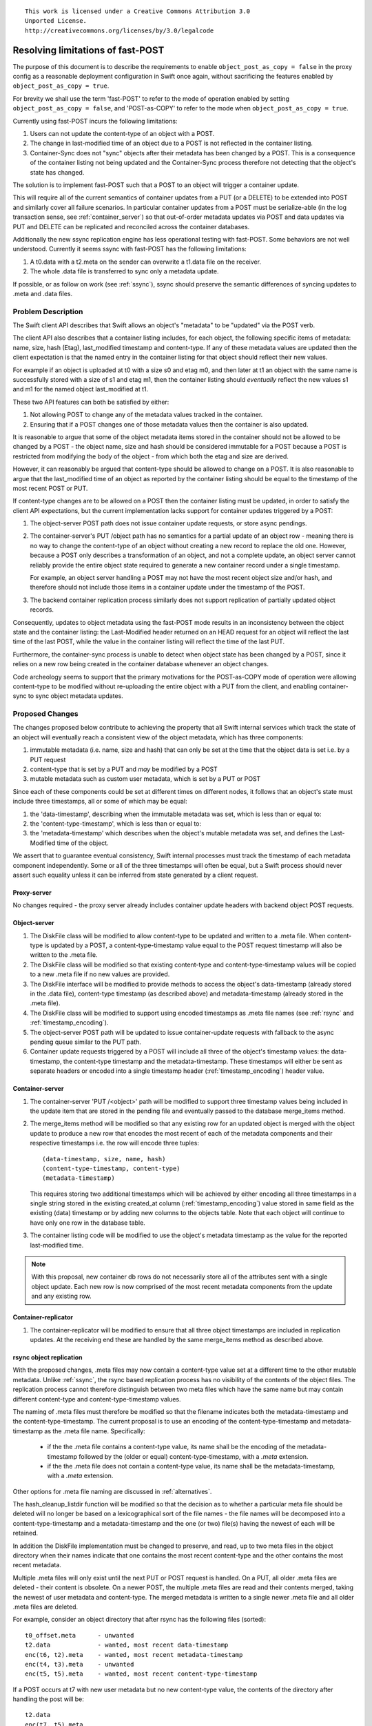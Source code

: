 ::

  This work is licensed under a Creative Commons Attribution 3.0
  Unported License.
  http://creativecommons.org/licenses/by/3.0/legalcode

..
  This template should be in ReSTructured text. Please do not delete
  any of the sections in this template.  If you have nothing to say
  for a whole section, just write: "None". For help with syntax, see
  http://sphinx-doc.org/rest.html To test out your formatting, see
  http://www.tele3.cz/jbar/rest/rest.html

=======================================
Resolving limitations of fast-POST
=======================================

The purpose of this document is to describe the requirements to enable
``object_post_as_copy = false`` in the proxy config as a
reasonable deployment configuration in Swift once again, without
sacrificing the features enabled by ``object_post_as_copy = true``.

For brevity we shall use the term 'fast-POST' to refer to the mode of operation
enabled by setting ``object_post_as_copy = false``, and 'POST-as-COPY' to refer
to the mode when ``object_post_as_copy = true``.

Currently using fast-POST incurs the following limitations:

#. Users can not update the content-type of an object with a POST.
#. The change in last-modified time of an object due to a POST is not reflected
   in the container listing.
#. Container-Sync does not "sync" objects after their metadata has been changed
   by a POST. This is a consequence of the container listing not being updated
   and the Container-Sync process therefore not detecting that the object's
   state has changed.

The solution is to implement fast-POST such that a POST to an object will
trigger a container update.

This will require all of the current semantics of container updates from a PUT
(or a DELETE) to be extended into POST and similarly cover all failure
scenarios.  In particular container updates from a POST must be serialize-able
(in the log transaction sense, see :ref:`container_server`) so that
out-of-order metadata updates via POST and data updates via PUT and DELETE can
be replicated and reconciled across the container databases.

Additionally the new ssync replication engine has less operational testing with
fast-POST.  Some behaviors are not well understood. Currently it seems ssync
with fast-POST has the following limitations:

#. A t0.data with a t2.meta on the sender can overwrite a t1.data file on the
   receiver.
#. The whole .data file is transferred to sync only a metadata update.

If possible, or as follow on work (see :ref:`ssync`), ssync should
preserve the semantic differences of syncing updates to .meta and .data
files.

Problem Description
===================

The Swift client API describes that Swift allows an object's "metadata" to be
"updated" via the POST verb.

The client API also describes that a container listing includes, for each
object, the following specific items of metadata: name, size, hash (Etag),
last_modified timestamp and content-type.  If any of these metadata values are
updated then the client expectation is that the named entry in the container
listing for that object should reflect their new values.

For example if an object is uploaded at t0 with a size s0 and etag m0, and then
later at t1 an object with the same name is successfully stored with a size of
s1 and etag m1, then the container listing should *eventually* reflect the new
values s1 and m1 for the named object last_modified at t1.

These two API features can both be satisfied by either:

#. Not allowing POST to change any of the metadata values tracked in the
   container.
#. Ensuring that if a POST changes one of those metadata values then the
   container is also updated.

It is reasonable to argue that some of the object metadata items stored in the
container should not be allowed to be changed by a POST - the object name, size
and hash should be considered immutable for a POST because a POST is restricted
from modifying the body of the object - from which both the etag and size are
derived.

However, it can reasonably be argued that content-type should be allowed to
change on a POST. It is also reasonable to argue that the last_modified time of
an object as reported by the container listing should be equal to the timestamp
of the most recent POST or PUT.

If content-type changes are to be allowed on a POST then the container listing
must be updated, in order to satisfy the client API expectations, but the
current implementation lacks support for container updates triggered by a POST:

#. The object-server POST path does not issue container update requests, or
   store async pendings.

#. The container-server's PUT /object path has no semantics for a
   partial update of an object row - meaning there is no way to change the
   content-type of an object without creating a new record to replace the
   old one. However, because a POST only describes a transformation of an
   object, and not a complete update, an object server cannot reliably provide
   the entire object state required to generate a new container record under a
   single timestamp.

   For example, an object server handling a POST may not have the most recent
   object size and/or hash, and therefore should not include those items in a
   container update under the timestamp of the POST.

#. The backend container replication process similarly does not support
   replication of partially updated object records.

Consequently, updates to object metadata using the fast-POST mode results in an
inconsistency between the object state and the container listing: the
Last-Modified header returned on an HEAD request for an object will reflect the
last time of the last POST, while the value in the container listing will
reflect the time of the last PUT.

Furthermore, the container-sync process is unable to detect when object state
has been changed by a POST, since it relies on a new row being created in the
container database whenever an object changes.

Code archeology seems to support that the primary motivations for the
POST-as-COPY mode of operation were allowing content-type to be
modified without re-uploading the entire object with a PUT from the client,
and enabling container-sync to sync object metadata updates.

Proposed Changes
================

The changes proposed below contribute to achieving the property that all Swift
internal services which track the state of an object will eventually reach a
consistent view of the object metadata, which has three components:

#. immutable metadata (i.e. name, size and hash) that can only be set at the
   time that the object data is set i.e. by a PUT request
#. content-type that is set by a PUT and *may* be modified by a POST
#. mutable metadata such as custom user metadata, which is set by a PUT or POST

Since each of these components could be set at different times on different
nodes, it follows that an object's state must include three timestamps, all or
some of which may be equal:

#. the 'data-timestamp', describing when the immutable metadata was set, which
   is less than or equal to:
#. the 'content-type-timestamp', which is less than or equal to:
#. the 'metadata-timestamp' which describes when the object's mutable metadata
   was set, and defines the Last-Modified time of the object.

We assert that to guarantee eventual consistency, Swift internal processes must
track the timestamp of each metadata component independently. Some or all of
the three timestamps will often be equal, but a Swift process should never
assert such equality unless it can be inferred from state generated by a client
request.

Proxy-server
------------

No changes required - the proxy server already includes container update
headers with backend object POST requests.

Object-server
-------------

#. The DiskFile class will be modified to allow content-type to
   be updated and written to a .meta file. When content-type is updated by a
   POST, a content-type-timestamp value equal to the POST request timestamp
   will also be written to the .meta file.
#. The DiskFile class will be modified so that existing content-type and
   content-type-timestamp values will be copied to a new .meta file if no new
   values are provided.
#. The DiskFile interface will be modified to provide methods to access the
   object's data-timestamp (already stored in the .data file), content-type
   timestamp (as described above) and metadata-timestamp (already stored in the
   .meta file).
#. The DiskFile class will be modified to support using encoded timestamps as
   .meta file names (see :ref:`rsync` and :ref:`timestamp_encoding`).
#. The object-server POST path will be updated to issue container-update
   requests with fallback to the async pending queue similar to the PUT path.
#. Container update requests triggered by a POST will include all three of
   the object's timestamp values: the data-timestamp, the content-type
   timestamp and the metadata-timestamp. These timestamps will either be sent
   as separate headers or encoded into a single timestamp header
   (:ref:`timestamp_encoding`) header value.

.. _container_server:

Container-server
----------------

#. The container-server 'PUT /<object>' path will be modified to support three
   timestamp values being included in the update item that are stored in the
   pending file and eventually passed to the database merge_items method.
#. The merge_items method will be modified so that any existing row for an
   updated object is merged with the object update to produce a new row that
   encodes the most recent of each of the metadata components and their
   respective timestamps i.e. the row will encode three tuples::

    (data-timestamp, size, name, hash)
    (content-type-timestamp, content-type)
    (metadata-timestamp)

   This requires storing two additional timestamps which will be achieved by
   either encoding all three timestamps in a single string stored in the
   existing created_at column (:ref:`timestamp_encoding`) value stored in same
   field as the existing (data) timestamp or by adding new columns to the
   objects table. Note that each object will continue to have only one row in
   the database table.

#. The container listing code will be modified to use the object's metadata
   timestamp as the value for the reported last-modified time.

.. note::
   With this proposal, new container db rows do not necessarily store all of
   the attributes sent with a single object update. Each new row is now
   comprised of the most recent metadata components from the update and any
   existing row.


Container-replicator
--------------------

#. The container-replicator will be modified to ensure that all three object
   timestamps are included in replication updates. At the receiving end these
   are handled by the same merge_items method as described above.

.. _rsync:

rsync object replication
------------------------

With the proposed changes, .meta files may now contain a content-type value set
at a different time to the other mutable metadata. Unlike :ref:`ssync`, the
rsync based replication process has no visibility of the contents of the object
files. The replication process cannot therefore distinguish between two meta
files which have the same name but may contain different content-type and
content-type-timestamp values.

The naming of .meta files must therefore be modified so that the filename
indicates both the metadata-timestamp and the content-type-timestamp. The
current proposal is to use an encoding of the content-type-timestamp and
metadata-timestamp as the .meta file name. Specifically:

 * if the the .meta file contains a content-type value, its name shall be
   the encoding of the metadata-timestamp followed by the (older or equal)
   content-type-timestamp, with a `.meta` extension.
 * if the the .meta file does not contain a content-type value, its name shall
   be the metadata-timestamp, with a `.meta` extension.

Other options for .meta file naming are discussed in :ref:`alternatives`.

The hash_cleanup_listdir function will be modified so that the decision as to
whether a particular meta file should be deleted will no longer be based on a
lexicographical sort of the file names - the file names will be decomposed into
a content-type-timestamp and a metadata-timestamp and the one (or two) file(s)
having the newest of each will be retained.

In addition the DiskFile implementation must be changed to preserve, and read,
up to two meta files in the object directory when their names indicate that one
contains the most recent content-type and the other contains the most recent
metadata.

Multiple .meta files will only exist until the next PUT or POST request is
handled. On a PUT, all older .meta files are deleted - their content is
obsolete. On a newer POST, the multiple .meta files are read and their contents
merged, taking the newest of user metadata and content-type. The merged
metadata is written to a single newer .meta file and all older .meta files are
deleted.

For example, consider an object directory that after rsync has the following
files (sorted)::

    t0_offset.meta      - unwanted
    t2.data             - wanted, most recent data-timestamp
    enc(t6, t2).meta    - wanted, most recent metadata-timestamp
    enc(t4, t3).meta    - unwanted
    enc(t5, t5).meta    - wanted, most recent content-type-timestamp

If a POST occurs at t7 with new user metadata but no new content-type value,
the contents of the directory after handling the post will be::

    t2.data
    enc(t7, t5).meta

Note that the when an object merges content-type and metadata-timestamp from
two .meta files, it is reconstructing the same state that will already have
been propagated to container servers. There is no need for object servers to
send container updates in response to replication events (i.e. no change to
current behavior in that respect).

.. _ssync:

Updates to ssync
----------------

Additionally we should endeavor to enumerate the required changes to ssync to
support the preservation of semantic difference between a POST and PUT.  For
example:

#. The missing check request sent by the ssync_sender should include enough
   information for the ssync_receiver to determine which of the object's state
   is out of date i.e. none, some or all of data, content-type and metadata.
#. The missing check response from ssync_receiver should include enough
   information for the ssync_sender to differentiate between a hash that
   is "missing" and out-of-date content-type and/or metadata update.
#. When handling ssync_sender's send_list during the UPDATES portion, in
   addition to sending PUT and DELETE requests the sender should be able
   to send a pure metadata POST update
#. The ssync_receiver's updates method must be prepared to dispatch POST
   requests to the underlying object-server app in addition to PUT and
   DELETE requests.

The current ssync implementation seems to indicate that it was originally
intended to be optimized for the default POST-as-COPY configuration, and it
does not handle some corner cases with fast-POST as well as rsync replication.
Because ssync is still described as experimental, improving ssync support
should not be a requirement for resolving the current limitations of fast-POST
for rsync deployments.  However ssync is still actively being developed and
improved, and remains a key component to a number of other efforts improve and
enhance Swift.  Full ssync support for fast-POST should be a requirement for
making fast-POST the default.

.. _container-sync:

Container Sync
--------------

Container Sync will require both the ability to discover that an
object has changed, and the ability to request that object.

Because each object update via fast-POST will trigger a container
update, there will be a new row (and timestamp) in the container
databases for every update to an object (just like with POST-as-COPY
today!)

The metadata-timestamp in the database will reflect a complete version
of an object and metadata transformation.  The exact version of the
object retrieved can be verified with X-Backend-Timestamp.

.. _x-newest:

X-Newest
--------

X-Newest should be updated to use X-Backend-Timestamp.

.. note::

    We should fix the sync daemon from using the row[‘created_at’] value
    to set the x-timestamp of the object PUT to the peer container, and
    have it instead use the X-Timestamp from the object being synced.

.. _timestamp_encoding:

Multiple Timestamp Encoding
---------------------------

If required, multiple timestamps t0, t1 ... will be encoded into a single
timestamp string having the form::

  <t0[_offset]>[<+/-><offset_to_t1>[<+/-><offset_to_t2>]]

where:

* t0 may include an offset, if non-zero, with leading zero's removed from the
  offset, e.g. 1234567890.12345_2
* offset_to_t1 is the difference in units of 10 microseconds between t0 and
  t1, in hex, if non-zero
* offset_to_t2 is the difference in units of 10 microseconds between t1 and
  t2, in hex, if non-zero

An example of encoding three monotonically increasing timestamps would be::

  1234567890.12345_2+9f3c+aa322

An example of encoding of three equal timestamps would be::

  1234567890.12345_2

i.e. identical to the shortened form of t0.

An example of encoding two timestamps where the second is older would be::

  1234567890.12345_2-9f3c

Note that a lexicographical sort of encoded timestamps is not required to
result in any chronological ordering.


Example Scenarios
=================

In the following examples we attempt to enumerate various failure conditions
that would require making decisions about how the implementation serializes or
merges out-of-order metadata updates.

These examples use the current proposal for encoding multiple timestamps
:ref:`timestamp_encoding` in .meta file names and in the container db
`created_at` column. For simplicity we use the shorthand `t2-t1` to represent
the encoding of timestamps t2 and t1 in this form, but note that the `-t1` part
is in fact a time difference and not the absolute value of the t2 timestamp.

(The exact format of the .meta file name is still being discussed.)

Consider initial state for an object that was PUT at time t1::

  Obj server  1,2,3: /t1.data {etag=m1, size=s1, c_type=c1}
  Cont server 1,2,3: {ts=t1, etag=m1, size=s1, c_type=c1}

Happy Path
----------

All servers initially consistent, successful fast-POST at time t2 that
modifies an object’s content-type. When all is well our object
servers will end up in a consistent state::

  Obj server 1,2,3: /t1.data {etag=m1, size=s1, c_type=c1}
                    /t2+t2.meta {c_type=c2}

The proposal is for the fast-POST to trigger a container update that is
a combination of the existing metadata from the .data file and the new
content-type::

  Cont server 1,2,3: {ts=t1+t2+t2, etag=m1, size=s1, c_type=c2}


.. note::

    A container update will be issued for every POST even if the
    content-type is not updated to ensure that the container listing
    last-modified time is consistent with the object state, and to ensure
    that a new row is created for container sync.

Now consider some failure scenarios...

Object node down
----------------

In this case only a subset of object nodes would receive the metadata
update::

  Obj server 1,2: /t1.data {etag=m1, size=s1, c_type=c1}
                  /t2+t2.meta {c_type=c2}
  Obj server   3: /t1.data {etag=m1, size=s1, c_type=c1}

Normal object replication will copy the metadata update t2 to the failed object
server 3, bringing its state in line with the other object servers.

Because the failed object node would not have updated it's respective
container server, that will be out of date as well::

  Cont server 1,2: {ts=t1+t2+t2, etag=m1, size=s1, c_type=c2}
  Cont server   3: {ts=t1, etag=m1, size=s1, c_type=c1}

During replication, row merging on server 3 would merge the content-type update
at t2 with the existing row to create a new row identical to that on servers 1
and 2..

Container update fails
----------------------

If a container server is offline while an object server is handling a POST then
the object server will store an async_pending of the update record in the same
as for PUTs and DELETEs.

Object node missing .data file
------------------------------

POST will return 404 and not process the request if the object does not
exist::

  Obj server 1,2: /t1.data {etag=m1, size=s1, c_type=c1}
                  /t2+t2.meta {c_type=c2}
  Obj server   3: 404

After object replication the object servers should have the same files. This
requires no change to rsync replication. ssync replication will be modified to
send a PUT with t1 (including content-type=c1) followed by a POST with t2
(including content-type=c2), i.e. ssync will replicate the requests received by
the healthy servers.

Object node stale .data file
----------------------------

If one object server has an older .data file then the composite timestamp sent
with it's container update will not match that of the other nodes::

  Obj server 1,2: /t1.data {etag=m1, size=s1, c_type=c1}
                  /t2+t2.meta {c_type=c2}
  Obj server   3: /t0.data {etag=m0, size=s0, c_type=c0}
                  /t2+t2.meta {c_type=c2}

After object replication the object servers should have the same files. This
requires no change to rsync replication. ssync replication will be modified to
send a PUT with t1, i.e. ssync will replicate the request missed by the failed
server.

Assuming container server 3 was also out of date, the container row will be
updated to::

  Cont server 1,2: {ts=t1+t2+t2, etag=m1, size=s1, c_type=c2}
  Cont server   3: {ts=t0+t2+t2, etag=m0, size=s0, c_type=c2}

During container replication on server 3, row merging will apply the later data
timestamp at t1 to the existing row to create a new row that matches servers 2
and 3.

Assuming container server 3 was also up to date, the container row will be
updated to::

  Cont server 1,2: {ts=t1+t2+t2, etag=m1, size=s1, c_type=c2}
  Cont server   3: {ts=t1+t2+t2, etag=m1, size=s1, c_type=c2}

Note that in this case the row merging has applied the content-type from the
update but ignored the immutable metadata from the update which is older than
the values in the existing db row.

Newest .data file node down
---------------------------

If none of the nodes that have the t1 .data file are available to handle the
POST at the time of the client request the the metadata may only be applied on
nodes having a stale .data file::

  Obj server 1,2: /t0.data {etag=m0, size=s0, c_type=c0}
                  /t2+t2.meta {c_type=c2}
  Obj server   3: /t1.data {etag=m1, size=s1, c_type=c1}

Object replication will eventually make the object servers consistent.

The containers may be similarly inconsistent::

  Cont server 1,2: {ts=t0+t2+t2, etag=m0, size=s0, c_type=c2}
  Cont server   3: {ts=t1, etag=m1, size=s1, c_type=c1}

During container replication on server 3, row merging will apply the
content-type update at t2 to the existing row but ignore the data-timestamp and
immutable metadata, since the existing row on server 3 has newer data
timestamp.

During replication on container servers 1 and 2, row merging will apply the
data-timestamp and immutable metadata updates from server 3 but ignore the
content-type update since they have a newer content-type-timestamp.

Additional POSTs with Content-Type to overwrite metadata
--------------------------------------------------------

If the initial state already includes a metadata update, the content-type may
have been overridden::

  Obj server 1,2,3: /t1.data {etag=m1, size=s1, c_type=c1}
                    /t2+t2.meta {c_type=c2}

In this case the container's would also reflect the content-type of the
metadata update::

  Cont server 1,2,3: {ts=t1+t2+t2, etag=m1, size=s1, c_type=c2}

When another POST occurs at t3 which includes a content-type update, the final
state of the object server would overwrite the last metadata update entirely::

  Obj server 1,2,3: /t1.data {etag=m1, size=s1, c_type=c1}
                    /t3+t3.meta {c_type=c3}


Additional POSTs without Content-Type to overwrite metadata
-----------------------------------------------------------

If the initial state already includes a metadata update, the content-type may
have been overridden::

  Obj server 1,2,3: /t1.data {etag=m1, size=s1, c_type=c1}
                    /t2+t2.meta {c_type=c2}

In this case the container's would also reflect the content-type of the
metadata update::

  Cont server 1,2,3: {ts=t1+t2+t2, etag=m1, size=s1, c_type=c2}

When another POST occurs at t3 which does not include a content-type update,
the object server will merge its current record of the content-type with the
new metadata and store in a new .meta file, the name of which indicates that it
contains state modified at two separate times::

  Obj server 1,2,3: /t1.data {etag=m1, size=s1, c_type=c1}
                    /t3-t2.meta {c_type=c2}

The container server updates will now encode three timestamps which will cause
row merging on the container servers to apply the metadata-timestamp to their
existing rows and create a new row for the object::

  Cont server 1,2,3: {ts=t1+t2+t3, etag=m1, size=s1, c_type=c2}


Resolving conflicts with multiple metadata overwrites
-----------------------------------------------------

If a previous content-type update is not consistent across all nodes then a
subsequent metadata update at t3 that does not include a content-type value
will result in divergent metadata sets across the nodes::

  Obj server 1,2: /t1.data {etag=m1, size=s1, c_type=c1}
                  /t3-t2.meta {c_type=c2}
  Obj server   3: /t1.data {etag=m1, size=s1, c_type=c1}
                  /t3.meta

Even worse, if subsequent POSTs are not successfully handled successfully on
all nodes then we can end up with no single node having completely up to date
metadata::

  Obj server 1,2: /t1.data {etag=m1, size=s1, c_type=c1}
                  /t3-t2.meta {c_type=c2}
  Obj server   3: /t1.data {etag=m1, size=s1, c_type=c1}
                  /t4.meta

With rsync replication, each object server will eventually have a consistent
set of files, but will have two .meta files::

  Obj server 1,2,3: /t1.data {etag=m1, size=s1, c_type=c1}
                    /t3-t2.meta {c_type=c2}
                    /t4.meta

When the diskfile is opened, both .meta files are read to retrieve the most
recent content-type and the most recent mutable metadata.

With ssync replication, the inconsistent nodes will exchange POSTs that will
eventually result in a consistent single .meta file on each node::

  Obj server 1,2,3: /t1.data {etag=m1, size=s1, c_type=c1}
                    /t4-t2.meta {c_type=c2}


.. _alternatives:

Alternatives
============

Alternative .meta file naming
-----------------------------

#. Encoding the content-type timestamp followed by the metadata timestamp (i.e.
   reverse the order w.r.t. the proposal. This would result in encodings that
   always have a positive offset which is consistent with the
   enc(data-timestamp, content-type-timestamp, metadata-timestamp) form used
   in container updates. However, having the proposed encoding order ensures
   that files having *some* content newer than a data file will always sort
   ahead of the data file, which reduces the churn in diskfile code such as
   hash_cleanup_listdir, and is arguably more intuitive for human inspection
   ("t2-offset.meta is preserved in the dir with t1.data because t2 is later
   than t1", rather than "t0+offset is preserved in the dir with t1.meta
   because the sum of t0 and offset is later than t1).

#. Using a two vector timestamp with the 'normal' part being the content-type
   timestamp and the offset being the time delta to the metadata-timestamp.

   (It is the author's understanding that it is safe to use a timestamp offset
   to represent the metadata-timestamp in this way because .meta files will
   never be assigned a timestamp offset by the container-reconciler, since the
   container-reconciler only uses timestamp offsets to imposing an internal
   ordering on object PUTs and DELETEs having the same external timestamp.)

   This is in principle the same as the proposed option but possibly results
   in a less compact filename and may create confusion with two vector
   timestamps.

#. Using a combination of the metadata-timestamp and a hash of the .meta file
   contents to form a name for the .meta file. The timestamp part allows for
   cleanup of .meta files that are older than a .data or .ts file, while the
   hash part distinguishes .meta that contain different Content-Type and/or
   Content-Type timestamp values. During replication, all valid .meta files are
   preserved in the object directory (the worst case number being capped at the
   number of replicas in the object ring). When DiskFile loads the metadata,
   all .meta files will be read and the most recent values merged into the
   metadata dict. When the merged metadata dict is written, all contributing
   .meta files may be deleted.

   This option is more general in that it allows other metadata items to also
   have individual timestamps (without requiring an unbounded number of
   timestamps to be encoded in the .meta filename). It therefore supports
   other potential new features such as updatable object sysmeta and
   updatable user metadata. Any such feature is of course beyond the scope of
   proposal.


Just use POST-as-COPY
---------------------

POST-as-COPY has some limitations that make it ill-suited for some workloads.

#. POST to large objects is slow
#. POST during failure can result in stale data being copied over fresher data.

Also because COPY is exposed to the client first hand the semantic behavior can
always be achieved explicitly by a determined client.

Force content-type-timestamp to be same as metadata-timestamp
-------------------------------------------------------------

We can simplify the management of .meta files by requiring every POST arriving
at an object server to include the content-type, and therefore remove the need
to maintain a separate content-type-timestamp. There would be no need to
maintain multiple meta files. Container updates would still need to be sent
during an object POST in order to keep the container server in sync with the
object state. The container server still needs to be modified to merge both
content-type and metadata-timestamps with an existing row.

The requirement for content-type to be included with every POST is unreasonably
onerous on clients, but could be achieved by having the proxy server retrieve
the current content-type using a HEAD request with X-Newest = True and insert
it into the backend POST when content-type is missing from the client POST.

However, this scheme violates our assertion that no internal process should
ever assume one of an object's timestamps to be equal to another. In this case,
the proxy is forcing the content-type-timestamp to be the same as the metadata
timestamp that is due to the incoming POST request. In failure conditions, the
proxy may read a stale content-type value, associate it with the latest
metadata-timestamp and as a result erroneously overwrite a fresher content-type
value.

If, as a development of this alternative, the proxy were also to read the
'current' content-type value and its timestamp using a HEAD with X-Newest, and
add both of these items to the backend object POST, then we are get back to the
object server needing to maintain separate content-type and metadata-timestamps
in .meta file.

Further, if the newest content-type in the system is unavailable during a POST
it would be lost, and worse yet if the latest value was associated with a
datafile there's no obvious way to correctly promote it's data timestamp
values in the containers short of doing the very merging described in this
spec - so it comes out as less desirable for the same amount of work.

Use the metadata-timestamp as last modified
-------------------------------------------

This is basically what both fast-POST and POST-as-COPY do today.  When an
object's metadata is updated at t3 the x-timestamp for the transformed object
is t3.  However, fast-POST never updates the last modified in the container
listing.

In the case of fast-POST it can apply a t3 metadata update asynchronously to a
t1 .data file because it restricts metadata updates from including changes to
metadata that would require being merged into a container update.

We want to be able to update the content-type and therefore the container
listing.

In the case of POST-as-COPY it can do this because the metadata update applied
to a .data file t0 is considered "newer" than the .data file t1. The record for
the transformation applied to the t0 data file at t3 is stored in the
container, and the record of the "newer" t1 .data file is irrelevant.

Use metadata-timestamp as primary portion of two vector timestamp
-----------------------------------------------------------------

This suggests the .data file timestamp would be the offset, and merging t3_t0
and t3_t1 would prefer t3_t1.  However merging t3_t0 and t1 would prefer t3_t0
(much as POST-as-COPY does today).  The unlink old method would have to be
updated for rsync replication to ensure that a t3_t0 metadata file "guards" a
t0 data against the "newer" t1 .data file.

It's generally presumed that a stale read during POST-as-COPY resulting in data
loss is rare, the same false-hope applies equivalently to this purposed
specification for a container updating fast-POST implementation.  The
difference being this implementation would throw out the *meta* data update
with a preference to the latest .data file instead.

This alternative was rejected as workable but less desirable.

Implementation
==============

#. `Prefer X-Backend-Timestamp for X-Newest <https://review.openstack.org/133869>`_
#. `Update container on fast-POST <https://review.openstack.org/#/c/135380/>`_
#. `Make ssync compatible with fast-post meta files <https://review.openstack.org/#/c/138498/>`_


Assignee(s)
-----------

#. Alistair Coles (acoles)
#. Clay Gerrard (clayg)


Work Items
----------

TBD

Repositories
------------

None

Servers
-------
None

DNS Entries
-----------
None

Documentation
-------------

Changes may be required to API docs if the last modified time reported in a
container listing changes to be the time of a POST rather than the time of the
PUT (there is currently an inconsistency between POST-as-COPY operation and
fast-POST operation).

We may want to deprecate POST-as-COPY after successful implementation of this
proposal.

Security
--------

None

Testing
-------

New and modified unit tests will be required for the object server and
container-sync.  Probe tests will be useful to verify behavior.

Dependencies
============

None
